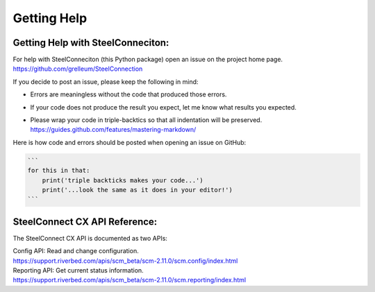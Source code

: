 Getting Help
============

Getting Help with SteelConneciton:
----------------------------

| For help with SteelConneciton (this Python package) open an issue
  on the project home page.
| https://github.com/grelleum/SteelConnection

If you decide to post an issue, please keep the following in mind:

- Errors are meaningless without the code that produced those errors.
- If your code does not produce the result you expect, let me know
  what results you expected.
- | Please wrap your code in triple-backtics so that all indentation
    will be preserved.
  | https://guides.github.com/features/mastering-markdown/

Here is how code and errors should be posted when opening an issue on GitHub:

.. code::

   ```
   for this in that:
       print('triple backticks makes your code...')
       print('...look the same as it does in your editor!')
   ```



SteelConnect CX API Reference:
---------------------------

The SteelConnect CX API is documented as two APIs:

| Config API: Read and change configuration.
| https://support.riverbed.com/apis/scm_beta/scm-2.11.0/scm.config/index.html

| Reporting API: Get current status information.
| https://support.riverbed.com/apis/scm_beta/scm-2.11.0/scm.reporting/index.html
